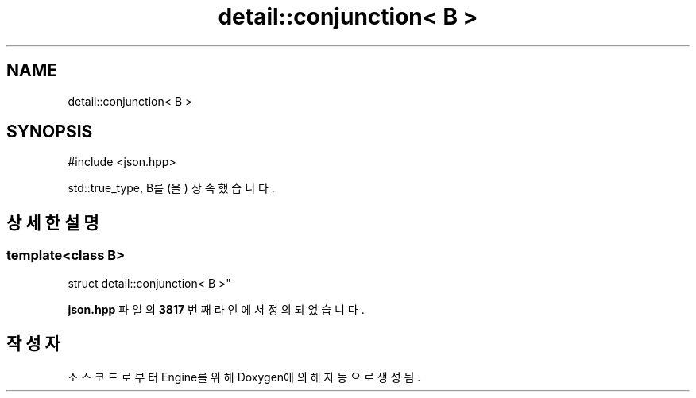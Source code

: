 .TH "detail::conjunction< B >" 3 "Version 1.0" "Engine" \" -*- nroff -*-
.ad l
.nh
.SH NAME
detail::conjunction< B >
.SH SYNOPSIS
.br
.PP
.PP
\fR#include <json\&.hpp>\fP
.PP
std::true_type, B를(을) 상속했습니다\&.
.SH "상세한 설명"
.PP 

.SS "template<class B>
.br
struct detail::conjunction< B >"
.PP
\fBjson\&.hpp\fP 파일의 \fB3817\fP 번째 라인에서 정의되었습니다\&.

.SH "작성자"
.PP 
소스 코드로부터 Engine를 위해 Doxygen에 의해 자동으로 생성됨\&.
